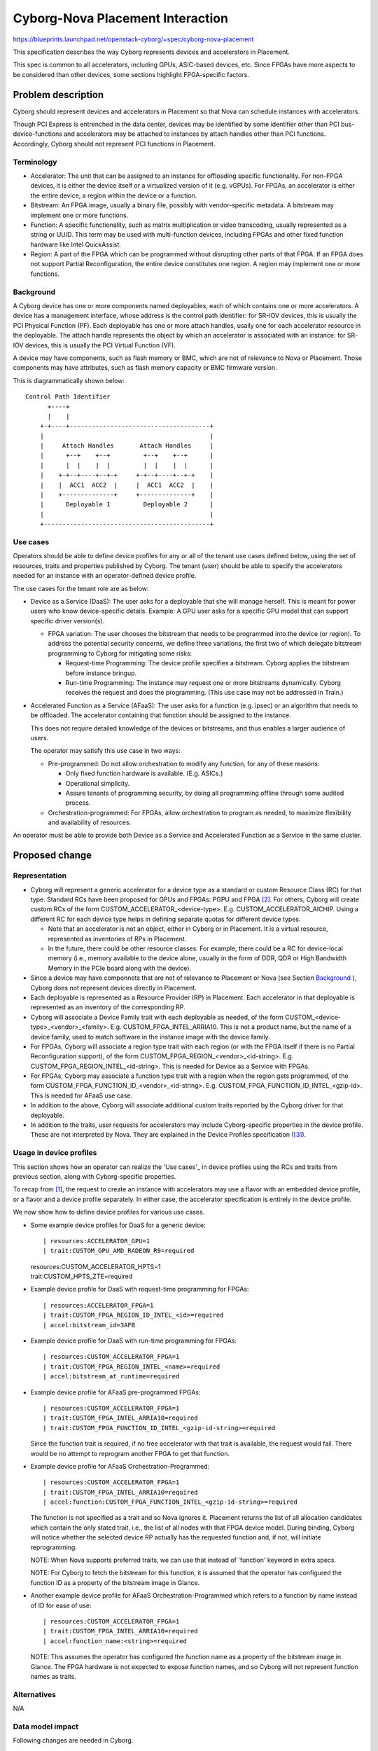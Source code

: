 ..
 This work is licensed under a Creative Commons Attribution 3.0 Unported
 License.

 http://creativecommons.org/licenses/by/3.0/legalcode

=================================
Cyborg-Nova Placement Interaction
=================================

https://blueprints.launchpad.net/openstack-cyborg/+spec/cyborg-nova-placement

This specification describes the way Cyborg represents devices and
accelerators in Placement.

This spec is common to all accelerators, including GPUs, ASIC-based devices,
etc. Since FPGAs have more aspects to be considered than other devices, some
sections highlight FPGA-specific factors.

Problem description
===================
Cyborg should represent devices and accelerators in Placement so that Nova can
schedule instances with accelerators.

Though PCI Express is entrenched in the data center, devices may be identified
by some identifier other than PCI bus-device-functions and accelerators may be
attached to instances by attach handles other than PCI functions. Accordingly,
Cyborg should not represent PCI functions in Placement.

Terminology
-----------
* Accelerator: The unit that can be assigned to an instance for offloading
  specific functionality. For non-FPGA devices, it is either the device itself
  or a virtualized version of it (e.g. vGPUs). For FPGAs, an accelerator is
  either the entire device, a region within the device or a function.

* Bitstream: An FPGA image, usually a binary file, possibly with
  vendor-specific metadata. A bitstream may implement one or more functions.

* Function: A specific functionality, such as matrix multiplication or video
  transcoding, usually represented as a string or UUID. This term may be used
  with multi-function devices, including FPGAs and other fixed function
  hardware like Intel QuickAssist.

* Region: A part of the FPGA which can be programmed without disrupting other
  parts of that FPGA. If an FPGA does not support Partial Reconfiguration, the
  entire device constitutes one region. A region may implement one or more
  functions.

Background
----------
A Cyborg device has one or more components named deployables, each of which
contains one or more accelerators. A device has a management interface, whose
address is the control path identifier: for SR-IOV devices, this is usually
the PCI Physical Function (PF). Each deployable has one or more attach
handles, usally one for each accelerator resource in the deployable. The
attach handle represents the object by which an accelerator is associated with
an instance: for SR-IOV devices, this is usually the PCI Virtual Function
(VF).

A device may have components, such as flash memory or BMC, which are not of
relevance to Nova or Placement. Those components may have attributes, such as
flash memory capacity or BMC firmware version.

This is diagrammatically shown below::

 Control Path Identifier
       +----+
       |    |
     +-+----+--------------------------------------+
     |                                             |
     |     Attach Handles       Attach Handles     |
     |      +--+    +--+         +--+    +--+      |
     |      |  |    |  |         |  |    |  |      |
     |    +-+--+----+--+-+     +-+--+----+--+-+    |
     |    |  ACC1  ACC2  |     |  ACC1  ACC2  |    |
     |    +--------------+     +--------------+    |
     |      Deployable 1         Deployable 2      |
     |                                             |
     +---------------------------------------------+

Use cases
---------
Operators should be able to define device profiles for any or all of the
tenant use cases defined below, using the set of resources, traits and
properties published by Cyborg. The tenant (user) should be able to specify
the accelerators needed for an instance with an operator-defined device
profile.

The use cases for the tenant role are as below:

* Device as a Service (DaaS): The user asks for a deployable that she will
  manage herself. This is meant for power users who know device-specific
  details. Example: A GPU user asks for a specific GPU model that can support
  specific driver version(s).

  * FPGA variation: The user chooses the bitstream that needs to be programmed
    into the device (or region). To address the potential security concerns,
    we define three variations, the first two of which delegate bitstream
    programming to Cyborg for mitigating some risks:

    * Request-time Programming: The device profile specifies a bitstream.
      Cyborg applies the bitstream before instance bringup.

    * Run-time Programming: The instance may request one or more
      bitstreams dynamically. Cyborg receives the request and does
      the programming. (This use case may not be addressed in Train.)

* Accelerated Function as a Service (AFaaS): The user asks for a function
  (e.g. ipsec) or an algorithm that needs to be offloaded. The accelerator
  containing that function should be assigned to the instance.

  This does not require detailed knowledge of the devices or bitstreams, and
  thus enables a larger audience of users.

  The operator may satisfy this use case in two ways:

  * Pre-programmed: Do not allow orchestration to modify any function,
    for any of these reasons:

    * Only fixed function hardware is available. (E.g. ASICs.)

    * Operational simplicity.

    * Assure tenants of programming security, by doing all programming offline
      through some audited process.

  * Orchestration-programmed: For FPGAs, allow orchestration to program as
    needed, to maximize flexibility and availability of resources.

An operator must be able to provide both Device as a Service and Accelerated
Function as a Service in the same cluster.

Proposed change
===============

Representation
--------------

* Cyborg will represent a generic accelerator for a device type as a
  standard or custom Resource Class (RC) for that type. Standard RCs have
  been proposed for GPUs and FPGAs: PGPU and FPGA [#std-names]_. For others,
  Cyborg will create custom RCs of the form CUSTOM_ACCELERATOR_<device-type>.
  E.g. CUSTOM_ACCELERATOR_AICHIP.  Using a different RC for each device type
  helps in defining separate quotas for different device types.

  * Note that an accelerator is not an object, either in Cyborg or in
    Placement. It is a virtual resource, represented as inventories of RPs in
    Placement.

  * In the future, there could be other resource classes. For example, there
    could be a RC for device-local memory (i.e., memory available to the
    device alone, usually in the form of DDR, QDR or High Bandwidth Memory in
    the PCIe board along with the device).

* Since a device may have componnets that are not of relevance to Placement or
  Nova (see Section `Background`_ ), Cyborg does not represent devices
  directly in Placement.

* Each deployable is represented as a Resource Provider (RP) in Placement.
  Each accelerator in that deployable is represented as an inventory of the
  corresponding RP.

* Cyborg will associate a Device Family trait with each deployable as
  needed, of the form CUSTOM_<device-type>_<vendor>_<family>.
  E.g. CUSTOM_FPGA_INTEL_ARRIA10.
  This is not a product name, but the name of a device family, used to
  match software in the instance image with the device family.

* For FPGAs, Cyborg will associate a region type trait with each region
  (or with the FPGA itself if there is no Partial Reconfiguration
  support), of the form CUSTOM_FPGA_REGION_<vendor>_<id-string>.
  E.g.  CUSTOM_FPGA_REGION_INTEL_<id-string>. This is needed for Device
  as a Service with FPGAs.

* For FPGAs, Cyborg may associate a function type trait with a region
  when the region gets programmed, of the form
  CUSTOM_FPGA_FUNCTION_ID_<vendor>_<id-string>. E.g.
  CUSTOM_FPGA_FUNCTION_ID_INTEL_<gzip-id>. This is needed for AFaaS use case.

* In addition to the above, Cyborg will associate additional custom traits
  reported by the Cyborg driver for that deployable.

* In addition to the traits, user requests for accelerators may include
  Cyborg-specific properties in the device profile. These are not interpreted
  by Nova. They are explained in the Device Profiles specification
  ([#accel-keys]_).

Usage in device profiles
------------------------
This section shows how an operator can realize the 'Use cases'_ in device
profiles using the RCs and traits from previous section, along with
Cyborg-specific properties.

To recap from [#devprof]_, the request to create an instance with accelerators
may use a flavor with an embedded device profile, or a flavor and a device
profile separately. In either case, the accelerator specification is entirely
in the device profile.

We now show how to define device profiles for various use cases.

* Some example device profiles for DaaS for a generic device::

  | resources:ACCELERATOR_GPU=1
  | trait:CUSTOM_GPU_AMD_RADEON_R9=required

  | resources:CUSTOM_ACCELERATOR_HPTS=1
  | trait:CUSTOM_HPTS_ZTE=required

* Example device profile for DaaS with request-time programming for FPGAs::

  | resources:ACCELERATOR_FPGA=1
  | trait:CUSTOM_FPGA_REGION_ID_INTEL_<id>=required
  | accel:bitstream_id=3AFB

* Example device profile for DaaS with run-time programming for FPGAs::

  | resources:CUSTOM_ACCELERATOR_FPGA=1
  | trait:CUSTOM_FPGA_REGION_INTEL_<name>=required
  | accel:bitstream_at_runtime=required

* Example device profile for AFaaS pre-programmed FPGAs::

  | resources:CUSTOM_ACCELERATOR_FPGA=1
  | trait:CUSTOM_FPGA_INTEL_ARRIA10=required
  | trait:CUSTOM_FPGA_FUNCTION_ID_INTEL_<gzip-id-string>=required

  Since the function trait is required, if no free accelerator with that trait
  is available, the request would fail. There would be no attempt to reprogram
  another FPGA to get that function.

* Example device profile for AFaaS Orchestration-Programmed::

  | resources:CUSTOM_ACCELERATOR_FPGA=1
  | trait:CUSTOM_FPGA_INTEL_ARRIA10=required
  | accel:function:CUSTOM_FPGA_FUNCTION_INTEL_<gzip-id-string>=required

  The function is not specified as a trait and so Nova ignores it. Placement
  returns the list of all allocation candidates which contain the only stated
  trait, i.e., the list of all nodes with that FPGA device model. During
  binding, Cyborg will notice whether the selected device RP actually has the
  requested function and, if not, will initiate reprogramming.

  NOTE: When Nova supports preferred traits, we can use that instead of
  'function' keyword in extra specs.

  NOTE: For Cyborg to fetch the bitstream for this function, it is assumed
  that the operator has configured the function ID as a property of the
  bitstream image in Glance.

* Another example device profile for AFaaS Orchestration-Programmed which
  refers to a function by name instead of ID for ease of use::

  | resources:CUSTOM_ACCELERATOR_FPGA=1
  | trait:CUSTOM_FPGA_INTEL_ARRIA10=required
  | accel:function_name:<string>=required

  NOTE: This assumes the operator has configured the function name as a
  property of the bitstream image in Glance. The FPGA hardware is not expected
  to expose function names, and so Cyborg will not represent function names as
  traits.

Alternatives
------------

N/A

Data model impact
-----------------

Following changes are needed in Cyborg.

* Do not publish PCI functions as resources in Nova. Instead, publish
  RC/RP info to Nova, and keep RP-PCI mapping internally.

* Cyborg should associate RPs/RCs and PFs/VFs with Deployables in its
  internal DB (as part of the deployable attributes table).

* Driver/agent interface needs to report device/region types so that
  RCs can be created.

* Deployables table should track which RP corresponds to each Deployable.

REST API impact
---------------

No change is needed in Placement API.

Cyborg API to create and use device profiles is covered in the Device Profiles
specification [#devprof]_.

Cyborg API for use by Nova during the instance spawn/update workflow is
covered elsewhere.

Security impact
---------------

The use cases for DaaS run-time programming and direct programming will not be
taken up till the security issues are addressed.

Notifications impact
--------------------

None

Other end user impact
---------------------

None

Performance Impact
------------------

None

Other deployer impact
---------------------

Operators must define device profiles based on the RCs, traits and Cyborg
properties.

Developer impact
----------------

When a custom trait in one release becomes a standard trait in another
release, there needs to be an upgrade script to translate device profiles.

Implementation
==============

Assignee(s)
-----------

None

Work Items
----------

The code changes needed to realize this device representation are described in
other specs. Work items are stated in those specs.

Dependencies
============

* `Enable use of Nested Resource Providers in Nova Scheduler
  <https://review.openstack.org/#/q/topic:use-nested-allocation-candidates>`_

Testing
=======

The code changes needed to realize this device representation are described in
other specs. Testing requirements are stated in those specs.

Documentation Impact
====================

Usage of RCs, traits and Cyborg properties must be documented for operators.

References
==========

.. [#devprof] `Device Profiles <https://review.openstack.org/#/c/602978/>`_

.. [#std-names] `Standard accelerator names
   <https://review.opendev.org/#/c/657464>`_

.. [#accel-keys] `Device profile accel keys
   <https://opendev.org/openstack/cyborg-specs/src/branch/master/specs/train/approved/device-profiles.rst#valid-accel-keys>`_

.. [#nRP] `Enable use of Nested Resource Providers in Nova Scheduler
  <https://review.openstack.org/#/q/topic:use-nested-allocation-candidates>`_

History
=======

Optional section intended to be used each time the spec is updated to describe
new design, API or any database schema updated. Useful to let reader know
what happened over time.

.. list-table:: Revisions
   :header-rows: 1

   * - Release Name
     - Description
   * - Rocky
     - Introduced as cyborg-nova-sched.rst
   * - Stein
     - Updated
   * - Train
     - Updated

